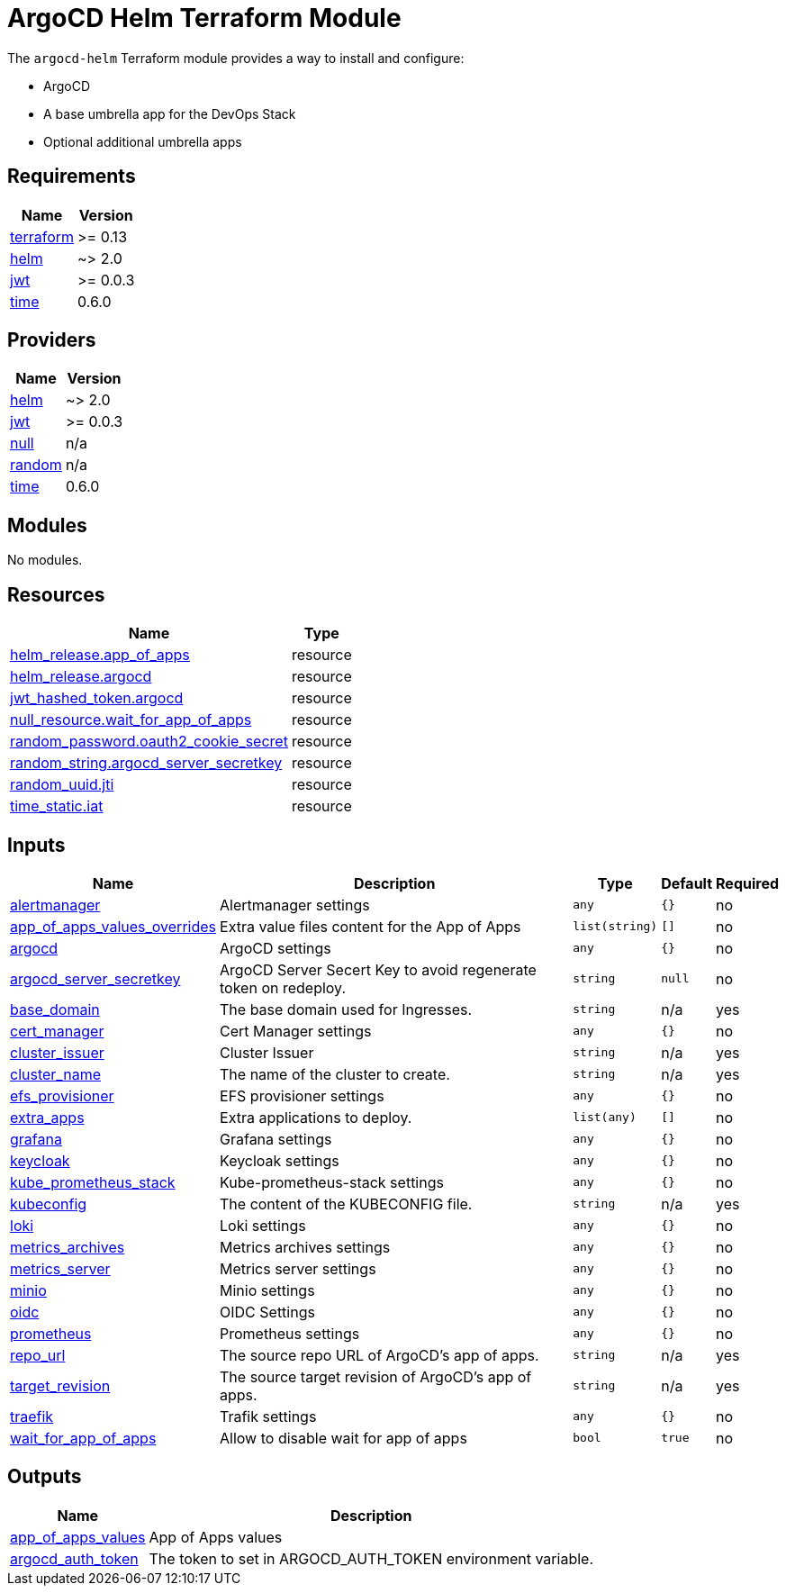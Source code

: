 = ArgoCD Helm Terraform Module

The `argocd-helm` Terraform module provides a way to install and configure:

* ArgoCD
* A base umbrella app for the DevOps Stack
* Optional additional umbrella apps

== Requirements

[cols="a,a",options="header,autowidth"]
|===
|Name |Version
|[[requirement_terraform]] <<requirement_terraform,terraform>> |>= 0.13
|[[requirement_helm]] <<requirement_helm,helm>> |~> 2.0
|[[requirement_jwt]] <<requirement_jwt,jwt>> |>= 0.0.3
|[[requirement_time]] <<requirement_time,time>> |0.6.0
|===

== Providers

[cols="a,a",options="header,autowidth"]
|===
|Name |Version
|[[provider_helm]] <<provider_helm,helm>> |~> 2.0
|[[provider_jwt]] <<provider_jwt,jwt>> |>= 0.0.3
|[[provider_null]] <<provider_null,null>> |n/a
|[[provider_random]] <<provider_random,random>> |n/a
|[[provider_time]] <<provider_time,time>> |0.6.0
|===

== Modules

No modules.

== Resources

[cols="a,a",options="header,autowidth"]
|===
|Name |Type
|https://registry.terraform.io/providers/hashicorp/helm/latest/docs/resources/release[helm_release.app_of_apps] |resource
|https://registry.terraform.io/providers/hashicorp/helm/latest/docs/resources/release[helm_release.argocd] |resource
|https://registry.terraform.io/providers/camptocamp/jwt/latest/docs/resources/hashed_token[jwt_hashed_token.argocd] |resource
|https://registry.terraform.io/providers/hashicorp/null/latest/docs/resources/resource[null_resource.wait_for_app_of_apps] |resource
|https://registry.terraform.io/providers/hashicorp/random/latest/docs/resources/password[random_password.oauth2_cookie_secret] |resource
|https://registry.terraform.io/providers/hashicorp/random/latest/docs/resources/string[random_string.argocd_server_secretkey] |resource
|https://registry.terraform.io/providers/hashicorp/random/latest/docs/resources/uuid[random_uuid.jti] |resource
|https://registry.terraform.io/providers/hashicorp/time/0.6.0/docs/resources/static[time_static.iat] |resource
|===

== Inputs

[cols="a,a,a,a,a",options="header,autowidth"]
|===
|Name |Description |Type |Default |Required
|[[input_alertmanager]] <<input_alertmanager,alertmanager>>
|Alertmanager settings
|`any`
|`{}`
|no

|[[input_app_of_apps_values_overrides]] <<input_app_of_apps_values_overrides,app_of_apps_values_overrides>>
|Extra value files content for the App of Apps
|`list(string)`
|`[]`
|no

|[[input_argocd]] <<input_argocd,argocd>>
|ArgoCD settings
|`any`
|`{}`
|no

|[[input_argocd_server_secretkey]] <<input_argocd_server_secretkey,argocd_server_secretkey>>
|ArgoCD Server Secert Key to avoid regenerate token on redeploy.
|`string`
|`null`
|no

|[[input_base_domain]] <<input_base_domain,base_domain>>
|The base domain used for Ingresses.
|`string`
|n/a
|yes

|[[input_cert_manager]] <<input_cert_manager,cert_manager>>
|Cert Manager settings
|`any`
|`{}`
|no

|[[input_cluster_issuer]] <<input_cluster_issuer,cluster_issuer>>
|Cluster Issuer
|`string`
|n/a
|yes

|[[input_cluster_name]] <<input_cluster_name,cluster_name>>
|The name of the cluster to create.
|`string`
|n/a
|yes

|[[input_efs_provisioner]] <<input_efs_provisioner,efs_provisioner>>
|EFS provisioner settings
|`any`
|`{}`
|no

|[[input_extra_apps]] <<input_extra_apps,extra_apps>>
|Extra applications to deploy.
|`list(any)`
|`[]`
|no

|[[input_grafana]] <<input_grafana,grafana>>
|Grafana settings
|`any`
|`{}`
|no

|[[input_keycloak]] <<input_keycloak,keycloak>>
|Keycloak settings
|`any`
|`{}`
|no

|[[input_kube_prometheus_stack]] <<input_kube_prometheus_stack,kube_prometheus_stack>>
|Kube-prometheus-stack settings
|`any`
|`{}`
|no

|[[input_kubeconfig]] <<input_kubeconfig,kubeconfig>>
|The content of the KUBECONFIG file.
|`string`
|n/a
|yes

|[[input_loki]] <<input_loki,loki>>
|Loki settings
|`any`
|`{}`
|no

|[[input_metrics_archives]] <<input_metrics_archives,metrics_archives>>
|Metrics archives settings
|`any`
|`{}`
|no

|[[input_metrics_server]] <<input_metrics_server,metrics_server>>
|Metrics server settings
|`any`
|`{}`
|no

|[[input_minio]] <<input_minio,minio>>
|Minio settings
|`any`
|`{}`
|no

|[[input_oidc]] <<input_oidc,oidc>>
|OIDC Settings
|`any`
|`{}`
|no

|[[input_prometheus]] <<input_prometheus,prometheus>>
|Prometheus settings
|`any`
|`{}`
|no

|[[input_repo_url]] <<input_repo_url,repo_url>>
|The source repo URL of ArgoCD's app of apps.
|`string`
|n/a
|yes

|[[input_target_revision]] <<input_target_revision,target_revision>>
|The source target revision of ArgoCD's app of apps.
|`string`
|n/a
|yes

|[[input_traefik]] <<input_traefik,traefik>>
|Trafik settings
|`any`
|`{}`
|no

|[[input_wait_for_app_of_apps]] <<input_wait_for_app_of_apps,wait_for_app_of_apps>>
|Allow to disable wait for app of apps
|`bool`
|`true`
|no

|===

== Outputs

[cols="a,a",options="header,autowidth"]
|===
|Name |Description
|[[output_app_of_apps_values]] <<output_app_of_apps_values,app_of_apps_values>> |App of Apps values
|[[output_argocd_auth_token]] <<output_argocd_auth_token,argocd_auth_token>> |The token to set in ARGOCD_AUTH_TOKEN environment variable.
|===
